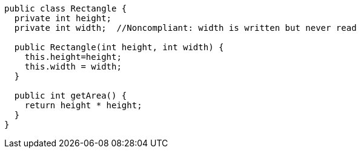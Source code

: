 [source,java,diff-id=1,diff-type=noncompliant]
----
public class Rectangle {
  private int height;
  private int width;  //Noncompliant: width is written but never read

  public Rectangle(int height, int width) {
    this.height=height;
    this.width = width;
  }

  public int getArea() {
    return height * height;
  }
}
----
